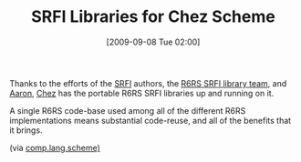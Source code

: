 #+POSTID: 3872
#+DATE: [2009-09-08 Tue 02:00]
#+OPTIONS: toc:nil num:nil todo:nil pri:nil tags:nil ^:nil TeX:nil
#+CATEGORY: Link
#+TAGS: Chez, Programming Language, Scheme
#+TITLE: SRFI Libraries for Chez Scheme

Thanks to the efforts of the [[http://srfi.schemers.org/][SRFI]] authors, the [[https://code.launchpad.net/~scheme-libraries-team/scheme-libraries/srfi][R6RS SRFI library team,]] and [[http://www.sacrideo.us/][Aaron]], [[http://www.scheme.com/][Chez]] has the portable R6RS SRFI libraries up and running on it.

A single R6RS code-base used among all of the different R6RS implementations means substantial code-reuse, and all of the benefits that it brings.

(via [[http://groups.google.com/group/comp.lang.scheme/browse_thread/thread/a4384c341af85111#][comp.lang.scheme)]]



